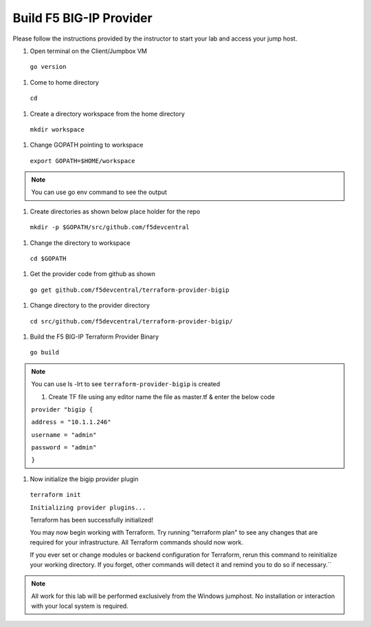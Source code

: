 Build F5 BIG-IP Provider
------------------------

.. TODO:: Complete getting started instructions

Please follow the instructions provided by the instructor to start your
lab and access your jump host.

#. Open terminal on the Client/Jumpbox VM

 ``go version``

#. Come to home directory

 ``cd``

#. Create a directory workspace from the home directory

 ``mkdir workspace``

#. Change GOPATH pointing to workspace 

 ``export GOPATH=$HOME/workspace``

.. NOTE:: You can use go env command to see the output

#. Create directories as shown below place holder for the repo

 ``mkdir -p $GOPATH/src/github.com/f5devcentral``

#. Change the directory to workspace

 ``cd $GOPATH``

#. Get the provider code from github  as shown

 ``go get github.com/f5devcentral/terraform-provider-bigip``

#. Change directory to the provider directory 

 ``cd src/github.com/f5devcentral/terraform-provider-bigip/``

#. Build the F5 BIG-IP Terraform Provider Binary

 ``go build``

.. NOTE:: You can use ls -lrt to see ``terraform-provider-bigip`` is created 

 #. Create TF file using any editor name the file as master.tf & enter the below code

 ``provider "bigip {``

 ``address = "10.1.1.246"``
 
 ``username = "admin"``
 
 ``password = "admin"``
 
 ``}``

#. Now initialize the bigip provider plugin

 ``terraform init``

 ``Initializing provider plugins...``

 Terraform has been successfully initialized!

 You may now begin working with Terraform. Try running "terraform plan" to see
 any changes that are required for your infrastructure. All Terraform commands
 should now work.

 If you ever set or change modules or backend configuration for Terraform,
 rerun this command to reinitialize your working directory. If you forget, other
 commands will detect it and remind you to do so if necessary.``

.. NOTE::
 All work for this lab will be performed exclusively from the Windows
 jumphost. No installation or interaction with your local system is
 required.

